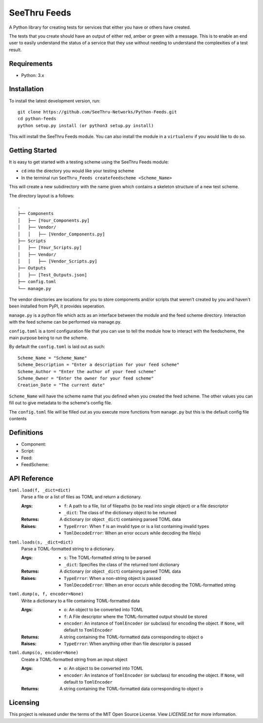 **************
SeeThru Feeds
**************

A Python library for creating tests for services that either you have or others have created.

The tests that you create should have an output of either red, amber or green with a message. This is to enable an end user to easily understand the status of a service that they use without needing to understand the complexities of a test result.

Requirements
============

* Python: 3.x

Installation
============

To install the latest development version, run:

::

  git clone https://github.com/SeeThru-Networks/Python-Feeds.git
  cd python-feeds
  python setup.py install (or python3 setup.py install)

This will install the SeeThru Feeds module. You can also install the module in a ``virtualenv`` if you would like to do so.

Getting Started
===============

It is easy to get started with a testing scheme using the SeeThru Feeds module:

* ``cd`` into the directory you would like your testing scheme
* In the terminal run ``SeeThru_Feeds createfeedscheme <Scheme_Name>``

This will create a new subdirectory with the name given which contains a skeleton structure of a new test scheme.

The directory layout is a follows:

::

    .
    ├── Components
    │   ├── [Your_Components.py]
    │   ├── Vendor/
    │   │   ├── [Vendor_Components.py]
    ├── Scripts          
    │   ├── [Your_Scripts.py]
    │   ├── Vendor/
    │   │   ├── [Vendor_Scripts.py]
    ├── Outputs
    │   ├── [Test_Outputs.json]
    ├── config.toml
    └── manage.py

The vendor directories are locations for you to store components and/or scripts that weren't created by you and haven't been installed from PyPI, it provides seperation.

``manage.py`` is a python file which acts as an interface between the module and the feed scheme directory. 
Interaction with the feed scheme can be performed via manage.py.

``config.toml`` is a toml configuration file that you can use to tell the module how to interact with the feedscheme, the main purpose being to run the scheme.

By default the ``config.toml`` is laid out as such:

:: 

    Scheme_Name = "Scheme_Name"
    Scheme_Description = "Enter a description for your feed scheme"
    Scheme_Author = "Enter the author of your feed scheme"
    Scheme_Owner = "Enter the owner for your feed scheme"
    Creation_Date = "The current date"

``Scheme_Name`` will have the scheme name that you defined when you created the feed scheme. The other values you can fill out to give metadata to the scheme's config file.

The ``config.toml`` file will be filled out as you execute more functions from ``manage.py`` but this is the default config file contents

Definitions
===========
* Component: 
* Script: 
* Feed: 
* FeedScheme: 

API Reference
=============

``toml.load(f, _dict=dict)``
  Parse a file or a list of files as TOML and return a dictionary.

  :Args:
    * ``f``: A path to a file, list of filepaths (to be read into single
      object) or a file descriptor
    * ``_dict``: The class of the dictionary object to be returned

  :Returns:
    A dictionary (or object ``_dict``) containing parsed TOML data

  :Raises:
    * ``TypeError``: When ``f`` is an invalid type or is a list containing
      invalid types
    * ``TomlDecodeError``: When an error occurs while decoding the file(s)

``toml.loads(s, _dict=dict)``
  Parse a TOML-formatted string to a dictionary.

  :Args:
    * ``s``: The TOML-formatted string to be parsed
    * ``_dict``: Specifies the class of the returned toml dictionary

  :Returns:
    A dictionary (or object ``_dict``) containing parsed TOML data

  :Raises:
    * ``TypeError``: When a non-string object is passed
    * ``TomlDecodeError``: When an error occurs while decoding the
      TOML-formatted string

``toml.dump(o, f, encoder=None)``
  Write a dictionary to a file containing TOML-formatted data

  :Args:
    * ``o``: An object to be converted into TOML
    * ``f``: A File descriptor where the TOML-formatted output should be stored
    * ``encoder``: An instance of ``TomlEncoder`` (or subclass) for encoding the object. If ``None``, will default to ``TomlEncoder``

  :Returns:
    A string containing the TOML-formatted data corresponding to object ``o``

  :Raises:
    * ``TypeError``: When anything other than file descriptor is passed

``toml.dumps(o, encoder=None)``
  Create a TOML-formatted string from an input object

  :Args:
    * ``o``: An object to be converted into TOML
    * ``encoder``: An instance of ``TomlEncoder`` (or subclass) for encoding the object. If ``None``, will default to ``TomlEncoder``

  :Returns:
    A string containing the TOML-formatted data corresponding to object ``o``



Licensing
=========

This project is released under the terms of the MIT Open Source License. View
*LICENSE.txt* for more information.